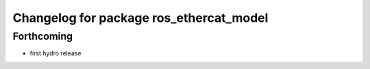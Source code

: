 ^^^^^^^^^^^^^^^^^^^^^^^^^^^^^^^^^^^^^^^^
Changelog for package ros_ethercat_model
^^^^^^^^^^^^^^^^^^^^^^^^^^^^^^^^^^^^^^^^

Forthcoming
-----------
* first hydro release
